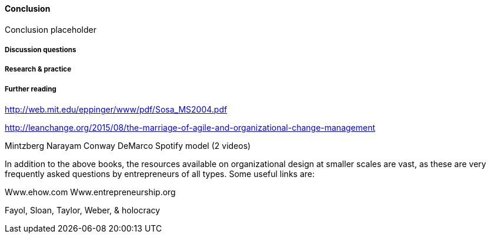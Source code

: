 ==== Conclusion

Conclusion placeholder

===== Discussion questions

===== Research & practice

===== Further reading
http://web.mit.edu/eppinger/www/pdf/Sosa_MS2004.pdf

http://leanchange.org/2015/08/the-marriage-of-agile-and-organizational-change-management

Mintzberg
Narayam
Conway
DeMarco
Spotify model (2 videos)

In addition to the above books, the resources available on organizational design at smaller scales are vast, as these are very frequently asked questions by entrepreneurs of all types. Some useful links are:

Www.ehow.com
Www.entrepreneurship.org


Fayol, Sloan, Taylor, Weber, & holocracy
